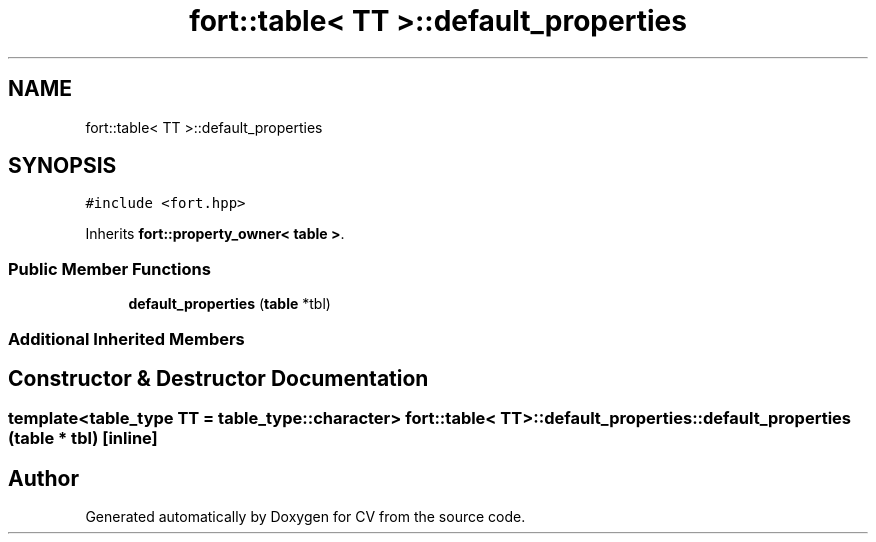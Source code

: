 .TH "fort::table< TT >::default_properties" 3 "Wed Jan 19 2022" "Version v1.0" "CV" \" -*- nroff -*-
.ad l
.nh
.SH NAME
fort::table< TT >::default_properties
.SH SYNOPSIS
.br
.PP
.PP
\fC#include <fort\&.hpp>\fP
.PP
Inherits \fBfort::property_owner< table >\fP\&.
.SS "Public Member Functions"

.in +1c
.ti -1c
.RI "\fBdefault_properties\fP (\fBtable\fP *tbl)"
.br
.in -1c
.SS "Additional Inherited Members"
.SH "Constructor & Destructor Documentation"
.PP 
.SS "template<\fBtable_type\fP TT = table_type::character> \fBfort::table\fP< TT >::default_properties::default_properties (\fBtable\fP * tbl)\fC [inline]\fP"


.SH "Author"
.PP 
Generated automatically by Doxygen for CV from the source code\&.
